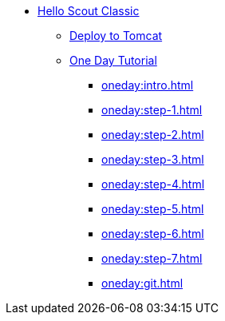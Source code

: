 * xref:helloscout.adoc[Hello Scout Classic]
** xref:tomcat:deploy.adoc[Deploy to Tomcat]
** xref:oneday:tutorial.adoc[One Day Tutorial]
*** xref:oneday:intro.adoc[]
*** xref:oneday:step-1.adoc[]
*** xref:oneday:step-2.adoc[]
*** xref:oneday:step-3.adoc[]
*** xref:oneday:step-4.adoc[]
*** xref:oneday:step-5.adoc[]
*** xref:oneday:step-6.adoc[]
*** xref:oneday:step-7.adoc[]
*** xref:oneday:git.adoc[]

